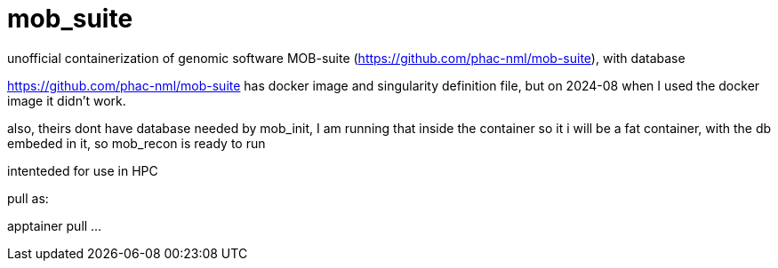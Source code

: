 = mob_suite

unofficial containerization of genomic software MOB-suite (https://github.com/phac-nml/mob-suite), with database

https://github.com/phac-nml/mob-suite
has docker image and singularity definition file, 
but on 2024-08 when I used the docker image it didn't work.

also, theirs dont have database needed by mob_init, 
I am running that inside the container so it i will be a fat container, with the db embeded in it, 
so mob_recon is ready to run

intenteded for use in HPC

pull as:

apptainer pull ...
